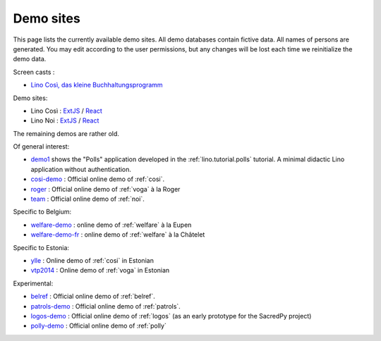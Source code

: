 .. _demos:

==========
Demo sites
==========

This page lists the currently available demo sites.  All demo databases contain
fictive data.  All names of persons are generated. You may edit according to the
user permissions, but any changes will be lost each time we reinitialize the
demo data.

.. _belref: http://belref.lino-framework.org
.. _demo1: http://demo1.lino-framework.org
.. _demo3: http://demo3.lino-framework.org
.. _welfare-demo: http://welfare-demo.lino-framework.org
.. _welfare-demo-fr: http://welfare-demo-fr.lino-framework.org
.. _logos-demo: http://logos-demo.lino-framework.org
.. _polly-demo: http://polly-demo.lino-framework.org
.. _patrols-demo: http://patrols-demo.lino-framework.org
.. _cosi-demo: http://cosi-demo.lino-framework.org
.. _roger: http://roger.lino-framework.org
.. _ylle: http://ylle.lino-framework.org
.. _vtp2014: http://vtp2014.lino-framework.org
.. _team: http://team.lino-framework.org/


Screen casts :

- `Lino Così, das kleine Buchhaltungsprogramm <https://youtu.be/yT3FEuCEFWU>`__

Demo sites:

- Lino Così : `ExtJS <https://cosi-ee-extjs.new.lino-framework.org>`__ / `React <https://cosi-ee-react.new.lino-framework.org>`__
- Lino Noi : `ExtJS <https://team.new.lino-framework.org>`__ / `React <https://team-react.new.lino-framework.org>`__


The remaining demos are rather old.

Of general interest:

- demo1_ shows the "Polls" application developed in the
  :ref:`lino.tutorial.polls` tutorial. A minimal didactic Lino
  application without authentication.
- cosi-demo_ :    Official online demo of :ref:`cosi`.
- roger_ :  Official online demo of :ref:`voga` à la Roger
- team_ : Official online demo of :ref:`noi`.

Specific to Belgium:

- welfare-demo_ : online demo of :ref:`welfare` à la Eupen
- welfare-demo-fr_ : online demo of :ref:`welfare` à la Châtelet

Specific to Estonia:

- ylle_       :   Online demo of :ref:`cosi` in Estonian
- vtp2014_    :   Online demo of :ref:`voga` in Estonian

Experimental:

- belref_ : Official online demo of :ref:`belref`.
- patrols-demo_ : Official online demo of :ref:`patrols`.
- logos-demo_ : Official online demo of :ref:`logos` (as an early
  prototype for the SacredPy project)
- polly-demo_ : Official online demo of :ref:`polly`

.. removed:

  - demo3_ : Official online demo of :ref:`presto`.
